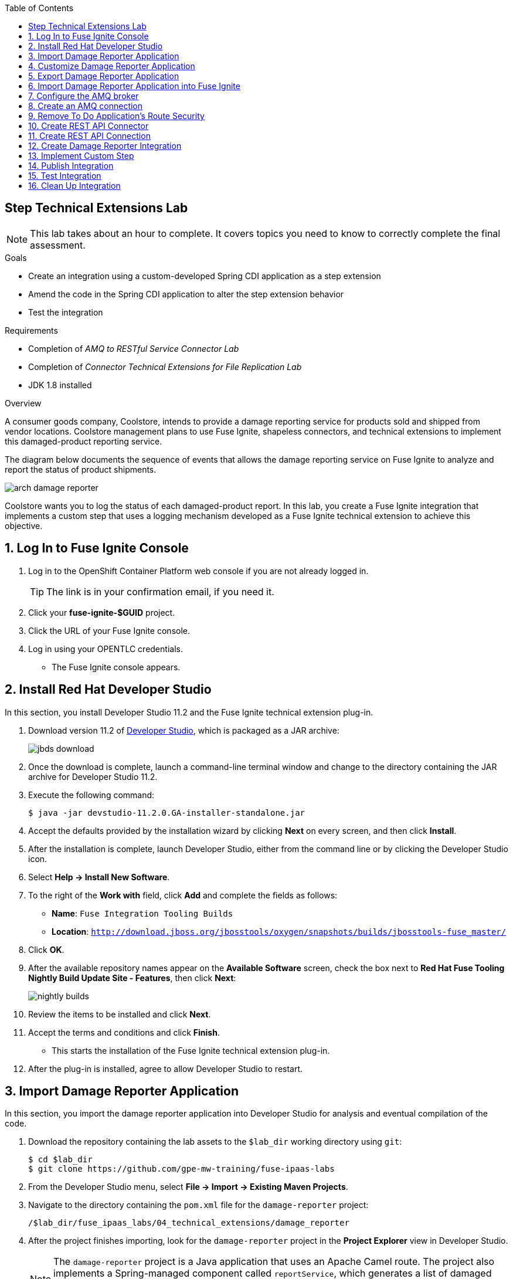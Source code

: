 :scrollbar:
:data-uri:
:toc2:
:linkattrs:
:coursevm:


== Step Technical Extensions Lab

NOTE: This lab takes about an hour to complete. It covers topics you need to know to correctly complete the final assessment.

.Goals
* Create an integration using a custom-developed Spring CDI application as a step extension
* Amend the code in the Spring CDI application to alter the step extension behavior
* Test the integration

.Requirements
* Completion of _AMQ to RESTful Service Connector Lab_
* Completion of _Connector Technical Extensions for File Replication Lab_
* JDK 1.8 installed

.Overview
A consumer goods company, Coolstore, intends to provide a damage reporting service for products sold and shipped from vendor locations. Coolstore management plans to use Fuse Ignite, shapeless connectors, and technical extensions to implement this damaged-product reporting service.

The diagram below documents the sequence of events that allows the damage reporting service on Fuse Ignite to analyze and report the status of product shipments.

image::images/arch-damage-reporter.png[]

Coolstore wants you to log the status of each damaged-product report. In this lab, you create a Fuse Ignite integration that implements a custom step that uses a logging mechanism developed as a Fuse Ignite technical extension to achieve this objective.

:numbered:

== Log In to Fuse Ignite Console

. Log in to the OpenShift Container Platform web console if you are not already logged in.
+
TIP: The link is in your confirmation email, if you need it.

. Click your *fuse-ignite-$GUID* project.
. Click the URL of your Fuse Ignite console.
. Log in using your OPENTLC credentials.
* The Fuse Ignite console appears.


== Install Red Hat Developer Studio

In this section, you install Developer Studio 11.2 and the Fuse Ignite technical extension plug-in.

. Download version 11.2 of link:https://developers.redhat.com/products/devstudio/download/[Developer Studio], which is packaged as a JAR archive:
+
image::images/jbds-download.png[]

. Once the download is complete, launch a command-line terminal window and change to the directory containing the JAR archive for Developer Studio 11.2.
. Execute the following command:
+
----
$ java -jar devstudio-11.2.0.GA-installer-standalone.jar
----

. Accept the defaults provided by the installation wizard by clicking *Next* on every screen, and then click *Install*.
. After the installation is complete, launch Developer Studio, either from the command line or by clicking the Developer Studio icon.
. Select *Help -> Install New Software*.
. To the right of the *Work with* field, click *Add* and complete the fields as follows:
* *Name*: `Fuse Integration Tooling Builds`
* *Location*: `http://download.jboss.org/jbosstools/oxygen/snapshots/builds/jbosstools-fuse_master/`
. Click *OK*.
. After the available repository names appear on the *Available Software* screen, check the box next to *Red Hat Fuse Tooling Nightly Build Update Site - Features*, then click *Next*:
+
image::images/nightly-builds.png[]

. Review the items to be installed and click *Next*.
. Accept the terms and conditions and click *Finish*.
* This starts the installation of the Fuse Ignite technical extension plug-in.
. After the plug-in is installed, agree to allow Developer Studio to restart.


== Import Damage Reporter Application

In this section, you import the damage reporter application into Developer Studio for analysis and eventual compilation of the code.

. Download the repository containing the lab assets to the `$lab_dir` working directory using `git`:
+
----
$ cd $lab_dir
$ git clone https://github.com/gpe-mw-training/fuse-ipaas-labs
----

. From the Developer Studio menu, select *File -> Import -> Existing Maven Projects*.
. Navigate to the directory containing the `pom.xml` file for the `damage-reporter` project:
+
----
/$lab_dir/fuse_ipaas_labs/04_technical_extensions/damage_reporter
----
. After the project finishes importing, look for the `damage-reporter` project in the *Project Explorer* view in Developer Studio.
+
[NOTE]
The `damage-reporter` project is a Java application that uses an Apache Camel route. The project also implements a Spring-managed component called `reportService`, which generates a list of damaged items that are eventually included, together with the vendor contact list, in the damaged-product report.

. In the *Project Explorer* view, navigate through the `damage-reporter` project source code by expanding all of the subdirectory branches of the `src/main/java` directory structure.
. Inspect the Java source files.
+
****
*Question:* Which Java source file implements the Spring-based `reportService` and which Java source file handles the damage report generation?
****
+
. Locate the `syndesis-extension-definition.json` extension definition file and double-click it.
* It resides in the `../resources/META-INF/syndesis` subdirectory.
. Analyze the contents of the extension definition file, and visualize the use of this extension:
+
image::images/extension-definition.png[]

. Expand the *Outline* view and inspect the structure of the extension definition:
+
image::images/outline-extension-definition.png[]
+
****
*Questions:*

* Looking at the extension definition, what configurable aspects of the technical extension can you identify?
* If you had a new requirement for a complex data structure or shape as an input, how would you design the technical extension?
****
+
. In the *Project Explorer* view, navigate to the `../resources/camel` subdirectory in the `damage-reporter` project.
. Locate the `extension.xml` file, which contains the Apache Camel route definition:
+
image::images/extension-camel-route.png[]
+
[NOTE]
In Fuse Ignite, every technical extension consists of implementation code as well as a technical extension definition file. The definition file defines the action that the extension performs, the type of implementation (either Camel endpoint or bean), the input data type, and the output data type. By changing the data types, different types of data (shapeless or shaped) can be handled using custom technical extensions.

. Analyze the `damage-report` Camel route, using both the *Source* and *Design* tabs of the Camel Editor plug-in.
+
****
*Questions:*

* What other possible exceptional circumstances, apart from reporting damaged products, can this damage reporting application be used for?
* How would you redesign the Camel route to meet those use case requirements?
****

== Customize Damage Reporter Application

In this section, you customize the Spring-based damage reporter application to address a new business requirement from Coolstore management.

[NOTE]
Use the link:https://access.redhat.com/documentation/en-us/red_hat_jboss_fuse/6.3/html/tooling_user_guide/igniteextension/[Tooling User Guide] to learn how a technical extension is developed. This guide points out the conventions that must be followed regarding the contents of a custom-developed technical extension’s JSON file.

[TIP]
For technical extensions that you develop based on an Apache Camel route instead of a bean, the entry point of the extension must correspond to a Camel endpoint on that route. In addition, you have to specify both the input data shape and the output data shape for a technical extension that transforms data types.

. Walk through the `damage-reporter` project's code in your Developer Studio workspace:
+
image::images/damage-reporter-jbds.png[]
+
****
*Question:*

* Can you map the interactions between the six Java classes, using either a whiteboard or your favorite UML modeling tool?
** Discuss and compare your findings with your instructor, a classmate, or a colleague. If there are differences, try to arrive at a consensus.
****

. Make the necessary code changes to include the following new contacts:
+
[options="header",cols="5,5,5"]
|======
|Name|Number|Company
|Andreas Chang|937 512 235|Westside Premium
|Bala Gopal|988 345 111|Finest Goods
|Sergio Lucini|862 223 402|Eastside Specialty Outlets
|======

. Save your changes.
. Compile the `damage-reporter` project:
.. In the *Project Explorer* view, right-click the project and select *Run As -> Run Configurations*:
+
image::images/run-as-run-configurations.png[]
+
.. In the *Run Configurations* window, type `clean install` in the *Goals* field.
.. Make sure that the *User settings* field has the correct path for your Apache Maven `settings.xml` file.
.. Click *Apply*, then click *Run*.
+
[NOTE]
This sequence of steps is equivalent to executing the `mvn clean install` command from the command line.
+
image::images/run-configurations.png[]

. From the *Console* view, validate that the compilation of the `damage-reporter` project is a success:
+
image::images/damage-reporter-jbds-compile.png[]
+
.Sample Output
----
[INFO] --- syndesis-maven-plugin:1.2.9:repackage-extension (repackage) @ damage-reporter ---
[INFO] Resolving artifact org.springframework.boot:spring-boot-dependencies:pom:1.5.8.RELEASE from [central (https://repo.maven.apache.org/maven2, default, releases)]
[INFO] Resolving artifact org.apache.camel:camel-spring-boot-dependencies:pom:2.21.0 from [central (https://repo.maven.apache.org/maven2, default, releases)]
[INFO] Resolving artifact io.syndesis:syndesis-rest-parent:pom:RELEASE from [central (https://repo.maven.apache.org/maven2, default, releases)]
[INFO] Resolving artifact io.syndesis:integration-runtime:pom:RELEASE from [central (https://repo.maven.apache.org/maven2, default, releases)]
[INFO]
[INFO] --- maven-install-plugin:2.4:install (default-install) @ damage-reporter ---
[INFO] Installing /hong/fuse-online-tp3-sample-extension-1.2.9/target/damage-reporter-1.2.9.jar to /root/.m2/repository/io/syndesis/example/damage-reporter/1.2.9/damage-reporter-1.2.9.jar
[INFO] Installing /hong/fuse-online-tp3-sample-extension-1.2.9/pom.xml to /root/.m2/repository/io/syndesis/example/damage-reporter/1.2.9/damage-reporter-1.2.9.pom
[INFO] ------------------------------------------------------------------------
[INFO] BUILD SUCCESS
[INFO] ------------------------------------------------------------------------
[INFO] Total time: 6.235 s
[INFO] Finished at: 2018-04-04T16:19:23+08:00
[INFO] Final Memory: 51M/483M
[INFO] ------------------------------------------------------------------------
----


== Export Damage Reporter Application

In this section, you export the `damage-reporter` project from Developer Studio to your local working directory as a JAR archive file.

. In the *Project Explorer* view, expand the `target` branch of the `damage-reporter` project.
. Right-click the JAR file and select *Export*:
+
image::images/jar-export.png[]
+
. In the *Export* window, click *Browse* and navigate to your preferred working directory:
+
image::images/export-file-system.png[]
+
. Click *Finish*.
+
TIP: If you are not able to successfully compile and download the damage reporter application, you can download the link:https://github.com/gpe-mw-training/fuse-ipaas-labs/blob/master/04_technical_extensions/damage-reporter-1.3.4.jar?raw=true[precompiled damage reporter application].


== Import Damage Reporter Application into Fuse Ignite

In this section, you create a custom step that uses a technical extension as part of the integration.

A selection of native steps are available in Fuse Ignite that were developed for the consumption and manipulation of integration data. This supply chain integration scenario requires the use of a custom step that identifies electronic goods (such as smartphones, computer monitors, and wireless network routers) that were damaged during transport. In this section, you create such a custom step using a previously developed technical extension that identifies the damaged goods.

. In the left-hand panel of the Fuse Ignite console, click *Customizations*.

. Select the *Extensions* tab.

. Click *Import Extension*.

. Click *Browse* and select the JAR file containing the damage reporter technical extension.
* The archive file is validated and extracted.

. On the Fuse Ignite console, note that the technical extension’s name, ID, and description are listed, and `log-body` is indicated as the custom step that the technical extension defines.

. Click *Import*.
* The details of the technical extension are displayed.

The custom step is now available for use in any integration.


== Configure the AMQ broker

In this section, you set up the AMQ broker included in the Fuse Ignite installation.

. From the OpenShift Container Platform web console, click the active OpenShift pod icon to the right of the *syndesis-amq* deployment:
+
image::images/01-Step-53.png[]
+
[NOTE]
OpenShift pods are similar to virtual machine instances as far as a container is concerned. Each pod is allocated its own internal IP address, and containers within pods can share their local storage and networking.

. Click the *Open Java Console* link to access the ActiveMQ console:
+
image::images/01-Step-54.png[]
+
. In the ActiveMQ console, click the *Create* tab:
+
image::images/01-Step-56.png[]
+
. Complete the form as follows:
.. In the *Queue name* field, type `inventoryReceived`.
.. For *Destination type*, select the *Queue* radio button.
. Click *Create Queue*.
. In the left-hand panel, expand the *Queue* folder and confirm that the `inventoryReceived` queue was created.


== Create an AMQ connection

In this section, you create an AMQ connection if you have not done so already. If you created an AMQ connection in a previous lab, you can skip this section and proceed to the <<CrossRefAnchor>> section.

. Switch to the browser window displaying the Fuse Ignite console.
. In the left-hand panel, click *Connections*, then click *Create Connection*.
. Select the *AMQ* connector:
+
image:images/create-connection-amq.png[]

. On the *Configure Connection* screen, complete the fields as follows:
* *Broker URL*: `tcp://syndesis-amq-tcp:61616`
** This is where the messages are delivered and reside.
* *User Name*: `uservKL`
* *Password*: `RA8oNMOg`
* Leave all other fields as is
. Click *Validate*, then click *Next*.
. On the *Name Connection* screen, complete the fields as follows:
* *Connection Name*: `AMQ Broker`
* *Description*: `Product status update`
. Click *Create*.
* Expect to see the new AMQ connection in the Fuse Ignite console.

[[CrossRefAnchor]]
== Remove To Do Application's Route Security

. In the OpenShift Container Platform web console, navigate to *Applications -> Routes*.
. Click *Actions* and select *Edit*:
+
image:images/edit-todo-route.png[]

. Scroll down to the *Security* section and locate the *Secure route* check box:
+
image:images/secured-route-todo-app.png[]

. Uncheck the box to remove security on the To Do application's route:
+
image:images/unsecure-route-todo-app.png[]

. Click *Save*.


== Create REST API Connector

In this section, you create a REST API connection to the To Do application that is used in this scenario as a message client.

. In the left-hand panel of the Fuse Ignite console, click *Home*.
. Copy the URL for the Fuse Ignite console.
. At the front of the URL, insert `todo-` and at the end of the URL, append `/swagger.json`.
* You now have a URL for the Swagger specification for the To Do application that resembles this:
+
.Sample URL
----
https://todo-fuse.fuse-ignite-<$GUID>.apps.<$Environment_ID>.openshift.opentlc.com/swagger.json
----

. In the left-hand panel, click *Customizations*.
. Click *Create API Connector*.
. Select the *Use a URL* radio button.
. Paste the URL for your Swagger specification into the field and click *Next*.
. On the *Review Swagger Actions* screen, click *Next*.
. Click *Next* again to accept *HTTP Basic Authorization*.
. On the *General Connector Info* screen, in the *Host* field, paste the To Do application's Swagger specification URL and remove `/swagger.json` from the end:
+
.Sample URL
----
https://todo-fuse.fuse-ignite-<$GUID>.apps.<$Environment_ID>.openshift.opentlc.com
----
+
. Click *Create Connector*.
* The *Todo App API* now appears on the *API Client Connectors* screen.


== Create REST API Connection

In this section, you create a connection to the Todo App API.

. In the left-hand panel of the Fuse Ignite console, click *Connections*.
. Click *Create Connection*.
. Select the *Todo App API* connector that you created.
* On the *Configure Connection* screen, note that Fuse Ignite populates the *Authentication Type*,
*Base Path*, and *Host* fields from the connector information.
. In the *Username* field, type `uservKL`.
. In the *Password* field, type `RA8oNMOg`.
. Click *Next*.
. In the *Connection Name* field, type `Todo App API Client`.
. Leave the *Description* field empty.
. Click *Create*.
* Expect to see the connection appear on the *Connections* screen.


== Create Damage Reporter Integration

In this section, you create an integration using the two connections you have created.

. In the left-hand panel of the Fuse Ignite console, click *Integrations* and then *Create Integration*.
. On the *Choose a Start Connection* screen, select the *AMQ* connection.
. On the *Choose an Action* screen, select the *Subscribe for messages* action:
+
image:images/amq-broker-choose-an-action.png[]

* This action sets the *AMQ Broker* connection as a queue subscriber.
. On the *Subscribe for messages* screen, complete the following fields:
* *Destination Name*: `inventoryReceived`
* *Destination Type*: *Queue*
+
image:images/amq-broker-subscribe-for-messages.png[]
+
. Click *Next* and then *Done*.
* This completes the setup of the *Start* connection.
. In the left-hand panel, select *FINISH*.
. On the *Choose a Finish Connection* screen, select *Todo App API Client*.
. On the *Choose an Action* screen, select *Create Task*.
. Click *Next*, and then click *Done*.
* This completes the setup of the *Finish* connection.

== Implement Custom Step

//include custom step screenshot

In this section, you add the damage reporter custom step to the integration.

. In the center of the console, click *Add a Step*.
. On the *Choose a Step* screen, select *Damage Reporter*.
. In the left-hand panel, hover over the image:images/add_filter_icon.png[] icon located between the *Damage Reporter* step and the *Finish* connection and select *Add a Step*.
. On the *Choose a Step* screen, select *Data Mapper*.
+
[NOTE]
In the data mapper, the *Sources* panel on the left displays the fields in the output from the damage reporter step. The *Target* panel on the right displays the database fields that the *Todo App API* accesses.

. In the *Sources* panel, click *task*.
. In the *Target* panel, expand the *body* folder and click *task*.
. Click *Done*.
* The custom step is added to the integration.

== Publish Integration

. Name the integration `Damage Reporting`.
. Click *Publish*.
* This deploys the integration.
+
****
*Question:* At this stage, are you able to visualize the objective of the integration based on its design and anticipate the results?
****


== Test Integration

In this section, you test the integration.

. In the Fuse Ignite console, click *Home* and copy the URL of your Fuse Ignite installation.
. In the left-hand panel, click *Integrations*.
. Confirm that the *Damage Reporting* integration is *Published* and active before proceeding.
. Open another browser window, paste the URL into the URL field, and append `todo-` as shown:
+
.Sample URL
----
https://todo-fuse.fuse-ignite-<$GUID>.apps.<$Environment_ID>.openshift.opentlc.com
----

. Press *Enter* to access the To Do application.
. Click *Show JMS Form* to display the XML message.
. Click *Send JMS Message* to send that message to the AMQ broker.
* Successful execution returns a task from the Todo App API that identifies the ID of the damaged item as well as the contact information for its vendor.

. Edit the *XML message* to specify two damaged items:
.. Click *Show JMS Form* to display the message field again.
.. In the XML message, change the entry for the undamaged item to `damaged="true"`.
.. Click *Send JMS Message*.
* The Todo app API returns a new task that contains IDs for two damaged items and contact information for the two vendors.
. Edit the XML message to specify an unknown vendor:
.. Click *Show JMS Form*.
.. In the XML message, for an item that has `damaged="true"`, change the name of the vendor.
.. Click *Send JMS Message*.
* The Todo App API returns a new task that indicates that there is no contact information for one of the Coolstore vendors.


== Clean Up Integration

In this section, you clean up the integration as a housekeeping best practice.

. In the left-hand panel, click *Integrations*.
. Locate the *Damage Reporting* integration.
. Click image:images/more_options_icon.png[] (*More Options*) next to the green check box and select *Unpublish*.
. Click *OK*
* This deactivates the integration.
* If you are utilizing the Fuse Ignite Technology Preview, other integration can now be published and tested.
+
[NOTE]
The next two steps are optional. Use them only when you are certain that you do not need the integration anymore.

. Locate the *Damage Reporting* integration, click image:images/more_options_icon.png[] (*More Options*), and select *Delete Integration*.
. Click *OK* at the bottom of the summary panel.

You have completed, tested, and cleaned up your integration in Fuse Ignite.

ifdef::showscript[]

endif::showscript[]
